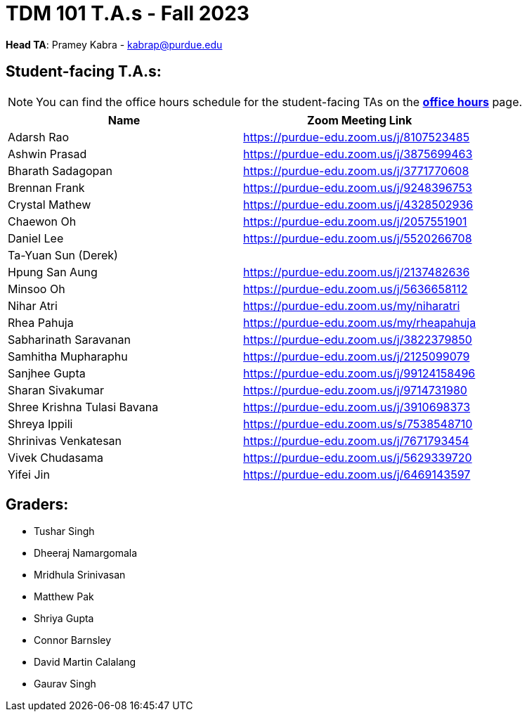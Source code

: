= TDM 101 T.A.s - Fall 2023

*Head TA*: Pramey Kabra - kabrap@purdue.edu

== Student-facing T.A.s:

[NOTE]
====
You can find the office hours schedule for the student-facing TAs on the xref:fall2023/office_hours.adoc[*office hours*] page.
====

[%header,format=csv]
|===
Name,Zoom Meeting Link
Adarsh Rao,https://purdue-edu.zoom.us/j/8107523485
Ashwin Prasad,https://purdue-edu.zoom.us/j/3875699463
Bharath Sadagopan,https://purdue-edu.zoom.us/j/3771770608
Brennan Frank,https://purdue-edu.zoom.us/j/9248396753
Crystal Mathew,https://purdue-edu.zoom.us/j/4328502936
Chaewon Oh,https://purdue-edu.zoom.us/j/2057551901
Daniel Lee,https://purdue-edu.zoom.us/j/5520266708
Ta-Yuan Sun (Derek),
Hpung San Aung,https://purdue-edu.zoom.us/j/2137482636
Minsoo Oh,https://purdue-edu.zoom.us/j/5636658112
Nihar Atri,https://purdue-edu.zoom.us/my/niharatri
Rhea Pahuja,https://purdue-edu.zoom.us/my/rheapahuja
Sabharinath Saravanan,https://purdue-edu.zoom.us/j/3822379850
Samhitha Mupharaphu,https://purdue-edu.zoom.us/j/2125099079
Sanjhee Gupta,https://purdue-edu.zoom.us/j/99124158496
Sharan Sivakumar,https://purdue-edu.zoom.us/j/9714731980
Shree Krishna Tulasi Bavana,https://purdue-edu.zoom.us/j/3910698373
Shreya Ippili,https://purdue-edu.zoom.us/s/7538548710
Shrinivas Venkatesan,https://purdue-edu.zoom.us/j/7671793454
Vivek Chudasama,https://purdue-edu.zoom.us/j/5629339720
Yifei Jin,https://purdue-edu.zoom.us/j/6469143597

|===

== Graders:

- Tushar Singh
- Dheeraj Namargomala
- Mridhula Srinivasan
- Matthew Pak
- Shriya Gupta
- Connor Barnsley
- David Martin Calalang
- Gaurav Singh